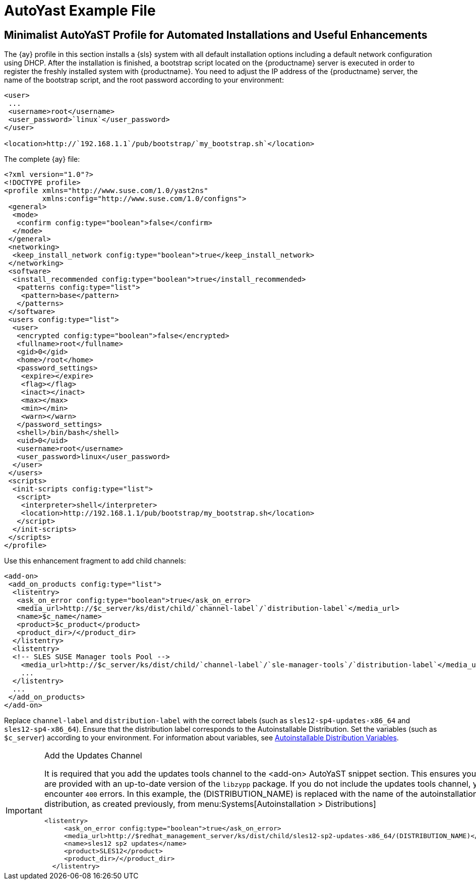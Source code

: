[[autoyast-example]]
= AutoYast Example File


[[advanced.topics.app.ay.example-simple]]
== Minimalist AutoYaST Profile for Automated Installations and Useful Enhancements

The {ay} profile in this section installs a {sls} system with all default installation options including a default network configuration using DHCP.
After the installation is finished, a bootstrap script located on the {productname} server is executed in order to register the freshly installed system with {productname}.
You need to adjust the IP address of the {productname} server, the name of the bootstrap script, and the root password according to your environment:

----
<user>
 ...
 <username>root</username>
 <user_password>`linux`</user_password>
</user>

<location>http://`192.168.1.1`/pub/bootstrap/`my_bootstrap.sh`</location>
----

The complete {ay} file:

----
<?xml version="1.0"?>
<!DOCTYPE profile>
<profile xmlns="http://www.suse.com/1.0/yast2ns"
         xmlns:config="http://www.suse.com/1.0/configns">
 <general>
  <mode>
   <confirm config:type="boolean">false</confirm>
  </mode>
 </general>
 <networking>
  <keep_install_network config:type="boolean">true</keep_install_network>
 </networking>
 <software>
  <install_recommended config:type="boolean">true</install_recommended>
   <patterns config:type="list">
    <pattern>base</pattern>
   </patterns>
 </software>
 <users config:type="list">
  <user>
   <encrypted config:type="boolean">false</encrypted>
   <fullname>root</fullname>
   <gid>0</gid>
   <home>/root</home>
   <password_settings>
    <expire></expire>
    <flag></flag>
    <inact></inact>
    <max></max>
    <min></min>
    <warn></warn>
   </password_settings>
   <shell>/bin/bash</shell>
   <uid>0</uid>
   <username>root</username>
   <user_password>linux</user_password>
  </user>
 </users>
 <scripts>
  <init-scripts config:type="list">
   <script>
    <interpreter>shell</interpreter>
    <location>http://192.168.1.1/pub/bootstrap/my_bootstrap.sh</location>
   </script>
  </init-scripts>
 </scripts>
</profile>
----


Use this enhancement fragment to add child channels:

----
<add-on>
 <add_on_products config:type="list">
  <listentry>
   <ask_on_error config:type="boolean">true</ask_on_error>
   <media_url>http://$c_server/ks/dist/child/`channel-label`/`distribution-label`</media_url>
   <name>$c_name</name>
   <product>$c_product</product>
   <product_dir>/</product_dir>
  </listentry>
  <listentry>
  <!-- SLES SUSE Manager tools Pool -->
    <media_url>http://$c_server/ks/dist/child/`channel-label`/`sle-manager-tools`/`distribution-label`</media_url>
    ...
  </listentry>
  ...
 </add_on_products>
</add-on>
----

Replace [replaceable]``channel-label`` and [replaceable]``distribution-label`` with the correct labels (such as `sles12-sp4-updates-x86_64` and `sles12-sp4-x86_64`).
Ensure that the distribution label corresponds to the Autoinstallable Distribution.
Set the variables (such as ``$c_server``) according to your environment.
For information about variables, see
ifdef::env-github,backend-html5[]
<<reference-webui-systems-autoinstallation.adoc#s4-sm-system-kick-dist-variables, Autoinstallable Distribution Variables>>.
endif::[]
ifndef::env-github,backend-html5[]
<<s4-sm-system-kick-dist-variables>>.
endif::[]

[IMPORTANT]
.Add the Updates Channel
====
It is required that you add the updates tools channel to the <add-on> AutoYaST snippet section.
This ensures your systems are provided with an up-to-date version of the `libzypp` package.
If you do not include the updates tools channel, you will encounter `400` errors.
In this example, the (DISTRIBUTION_NAME) is replaced with the name of the autoinstallation distribution, as created previously, from menu:Systems[Autoinstallation > Distributions]

----
<listentry>
     <ask_on_error config:type="boolean">true</ask_on_error>
     <media_url>http://$redhat_management_server/ks/dist/child/sles12-sp2-updates-x86_64/(DISTRIBUTION_NAME)</media_url>
     <name>sles12 sp2 updates</name>
     <product>SLES12</product>
     <product_dir>/</product_dir>
  </listentry>
----
====
